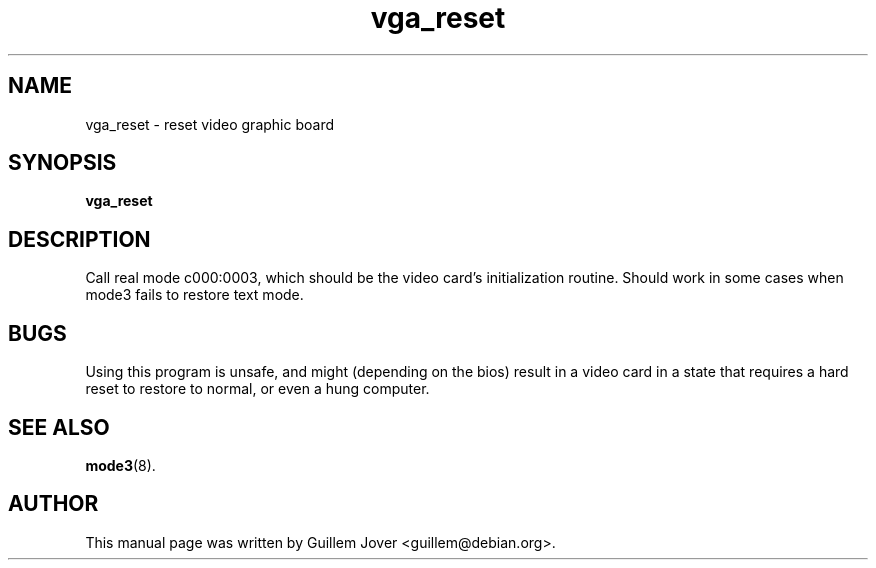.TH vga_reset 8 2004-01-26 "Svgalib (>= 1.4.0)" "Svgalib User Manual"
.SH NAME
vga_reset \- reset video graphic board
.SH SYNOPSIS
.B vga_reset
.SH DESCRIPTION
Call real mode c000:0003, which should be the video card's initialization
routine. Should work in some cases when mode3 fails to restore text mode.
.SH BUGS
Using this program is unsafe, and might (depending on the bios) result in
a video card in a state that requires a hard reset to restore to normal,
or even a hung computer.
.SH SEE ALSO
.BR mode3 (8).
.SH AUTHOR
This manual page was written by Guillem Jover <guillem@debian.org>.
